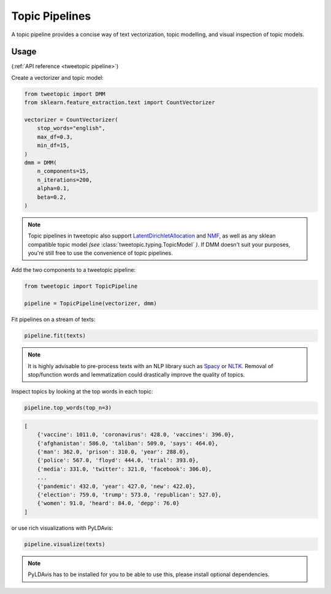 .. _usage pipeline:

Topic Pipelines
================

A topic pipeline provides a concise way of text vectorization, topic modelling,
and visual inspection of topic models.

Usage
^^^^^^
(:ref:`API reference <tweetopic pipeline>`)

Create a vectorizer and topic model:

.. code-block:: python

    from tweetopic import DMM
    from sklearn.feature_extraction.text import CountVectorizer

    vectorizer = CountVectorizer(
        stop_words="english",
        max_df=0.3,
        min_df=15,
    )
    dmm = DMM(
        n_components=15,
        n_iterations=200,
        alpha=0.1,
        beta=0.2,
    )

.. note::
    Topic pipelines in tweetopic also support 
    `LatentDirichletAllocation <https://scikit-learn.org/stable/modules/generated/sklearn.decomposition.LatentDirichletAllocation.html>`_
    and 
    `NMF <https://scikit-learn.org/stable/modules/generated/sklearn.decomposition.NMF.html>`_,
    as well as any sklean compatible topic model *(see* :class:`tweetopic.typing.TopicModel` *)*.
    If DMM doesn't suit your purposes, you're still free to use the convenience of topic pipelines.

Add the two components to a tweetopic pipeline:

.. code-block:: python

    from tweetopic import TopicPipeline

    pipeline = TopicPipeline(vectorizer, dmm)

Fit pipelines on a stream of texts:

.. code-block:: python

    pipeline.fit(texts)

.. note::
    It is highly advisable to pre-process texts with an NLP library
    such as `Spacy <https://spacy.io/>`_ or `NLTK <https://www.nltk.org/>`_.
    Removal of stop/function words and lemmatization could drastically improve the quality of topics. 

Inspect topics by looking at the top words in each topic:

.. code-block:: python
    
    pipeline.top_words(top_n=3)

.. code-block:: python

    [
        {'vaccine': 1011.0, 'coronavirus': 428.0, 'vaccines': 396.0},
        {'afghanistan': 586.0, 'taliban': 509.0, 'says': 464.0},
        {'man': 362.0, 'prison': 310.0, 'year': 288.0},
        {'police': 567.0, 'floyd': 444.0, 'trial': 393.0},
        {'media': 331.0, 'twitter': 321.0, 'facebook': 306.0},
        ...
        {'pandemic': 432.0, 'year': 427.0, 'new': 422.0},
        {'election': 759.0, 'trump': 573.0, 'republican': 527.0},
        {'women': 91.0, 'heard': 84.0, 'depp': 76.0}
    ]

or use rich visualizations with PyLDAvis:

.. code-block:: python

    pipeline.visualize(texts)

.. image:: _static/pyldavis.png
    :width: 800
    :alt: PyLDAvis visualization

.. note::
    PyLDAvis has to be installed for you to be able to use this, please
    install optional dependencies.

